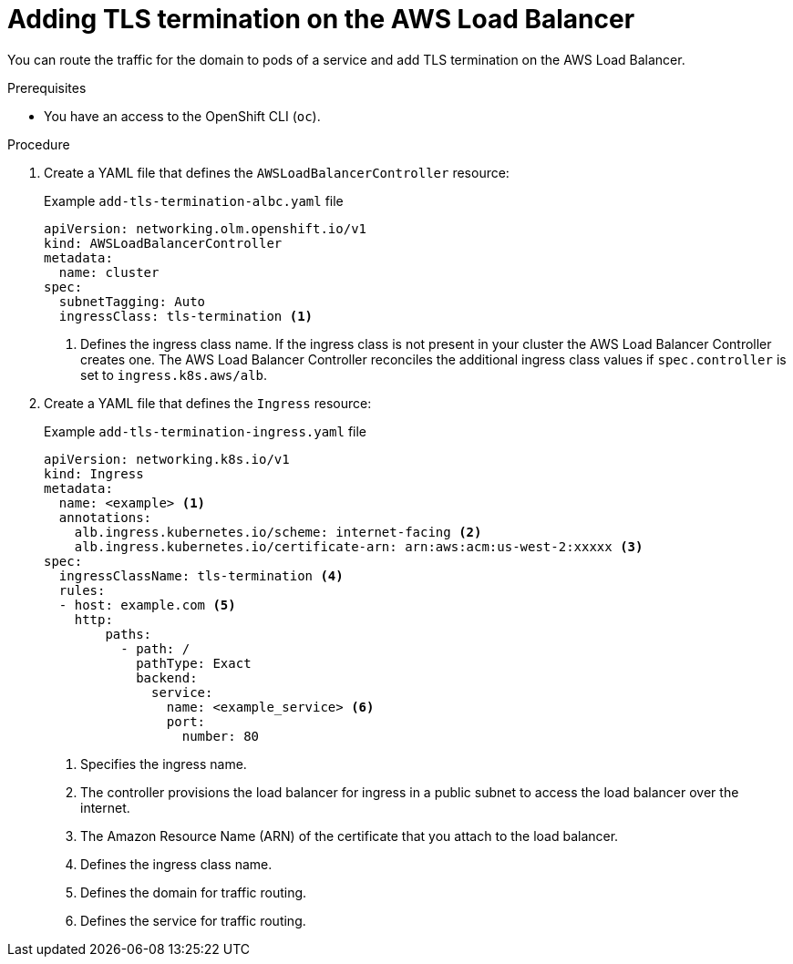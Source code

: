 // Module included in the following assemblies:
//
// * networking/networking_operators/aws_load_balancer_operator/configuring-aws-load-balancer-operator.adoc

:_mod-docs-content-type: PROCEDURE
[id="nw-adding-tls-termination_{context}"]
= Adding TLS termination on the AWS Load Balancer

You can route the traffic for the domain to pods of a service and add TLS termination on the AWS Load Balancer.

.Prerequisites

* You have an access to the OpenShift CLI (`oc`).

.Procedure

. Create a YAML file that defines the `AWSLoadBalancerController` resource:
+

.Example `add-tls-termination-albc.yaml` file
[source,yaml]
----
apiVersion: networking.olm.openshift.io/v1
kind: AWSLoadBalancerController
metadata:
  name: cluster
spec:
  subnetTagging: Auto
  ingressClass: tls-termination <1>
----
<1> Defines the ingress class name. If the ingress class is not present in your cluster the AWS Load Balancer Controller creates one. The AWS Load Balancer Controller reconciles the additional ingress class values if `spec.controller` is set to `ingress.k8s.aws/alb`.

. Create a YAML file that defines the `Ingress` resource:
+

.Example `add-tls-termination-ingress.yaml` file
[source,yaml]
----
apiVersion: networking.k8s.io/v1
kind: Ingress
metadata:
  name: <example> <1>
  annotations:
    alb.ingress.kubernetes.io/scheme: internet-facing <2>
    alb.ingress.kubernetes.io/certificate-arn: arn:aws:acm:us-west-2:xxxxx <3>
spec:
  ingressClassName: tls-termination <4>
  rules:
  - host: example.com <5>
    http:
        paths:
          - path: /
            pathType: Exact
            backend:
              service:
                name: <example_service> <6>
                port:
                  number: 80
----
<1> Specifies the ingress name.
<2> The controller provisions the load balancer for ingress in a public subnet to access the load balancer over the internet.
<3> The Amazon Resource Name (ARN) of the certificate that you attach to the load balancer.
<4> Defines the ingress class name.
<5> Defines the domain for traffic routing.
<6> Defines the service for traffic routing.
